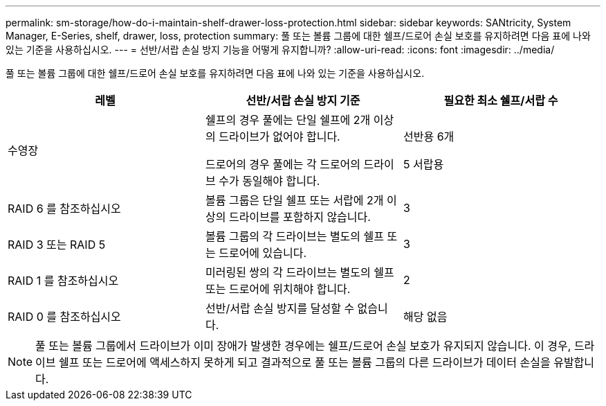 ---
permalink: sm-storage/how-do-i-maintain-shelf-drawer-loss-protection.html 
sidebar: sidebar 
keywords: SANtricity, System Manager, E-Series, shelf, drawer, loss, protection 
summary: 풀 또는 볼륨 그룹에 대한 쉘프/드로어 손실 보호를 유지하려면 다음 표에 나와 있는 기준을 사용하십시오. 
---
= 선반/서랍 손실 방지 기능을 어떻게 유지합니까?
:allow-uri-read: 
:icons: font
:imagesdir: ../media/


[role="lead"]
풀 또는 볼륨 그룹에 대한 쉘프/드로어 손실 보호를 유지하려면 다음 표에 나와 있는 기준을 사용하십시오.

[cols="1a,1a,1a"]
|===
| 레벨 | 선반/서랍 손실 방지 기준 | 필요한 최소 쉘프/서랍 수 


 a| 
수영장
 a| 
쉘프의 경우 풀에는 단일 쉘프에 2개 이상의 드라이브가 없어야 합니다.

드로어의 경우 풀에는 각 드로어의 드라이브 수가 동일해야 합니다.
 a| 
선반용 6개

5 서랍용



 a| 
RAID 6 를 참조하십시오
 a| 
볼륨 그룹은 단일 쉘프 또는 서랍에 2개 이상의 드라이브를 포함하지 않습니다.
 a| 
3



 a| 
RAID 3 또는 RAID 5
 a| 
볼륨 그룹의 각 드라이브는 별도의 쉘프 또는 드로어에 있습니다.
 a| 
3



 a| 
RAID 1 를 참조하십시오
 a| 
미러링된 쌍의 각 드라이브는 별도의 쉘프 또는 드로어에 위치해야 합니다.
 a| 
2



 a| 
RAID 0 를 참조하십시오
 a| 
선반/서랍 손실 방지를 달성할 수 없습니다.
 a| 
해당 없음

|===
[NOTE]
====
풀 또는 볼륨 그룹에서 드라이브가 이미 장애가 발생한 경우에는 쉘프/드로어 손실 보호가 유지되지 않습니다. 이 경우, 드라이브 쉘프 또는 드로어에 액세스하지 못하게 되고 결과적으로 풀 또는 볼륨 그룹의 다른 드라이브가 데이터 손실을 유발합니다.

====